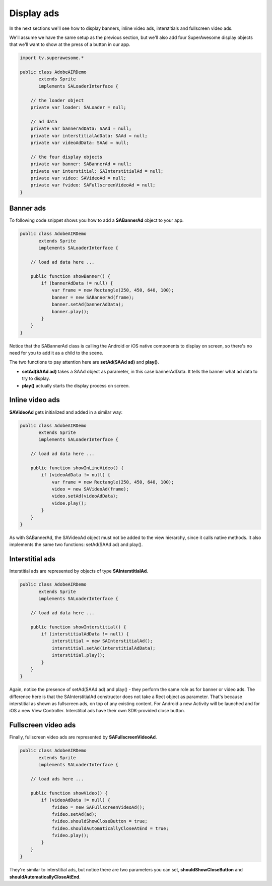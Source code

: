 Display ads
===========

In the next sections we'll see how to display banners, inline video ads, interstitials and fullscreen video ads.

We'll assume we have the same setup as the previous section, but we'll also add
four SuperAwesome display objects that we'll want to show at the press of a button
in our app.

.. code-block:: actionscript

    import tv.superawesome.*

    public class AdobeAIRDemo
           extends Sprite
           implements SALoaderInterface {

        // the loader object
        private var loader: SALoader = null;

        // ad data
        private var bannerAdData: SAAd = null;
        private var interstitialAdData: SAAd = null;
        private var videoAdData: SAAd = null;

        // the four display objects
        private var banner: SABannerAd = null;
        private var interstitial: SAInterstitialAd = null;
        private var video: SAVideoAd = null;
        private var fvideo: SAFullscreenVideoAd = null;
    }

Banner ads
^^^^^^^^^^

To following code snippet shows you how to add a **SABannerAd** object to your app.

.. code-block:: actionscript

    public class AdobeAIRDemo
           extends Sprite
           implements SALoaderInterface {

        // load ad data here ...

        public function showBanner() {
            if (bannerAdData != null) {
                var frame = new Rectangle(250, 450, 640, 100);
                banner = new SABannerAd(frame);
                banner.setAd(bannerAdData);
                banner.play();
            }
        }
    }

Notice that the SABannerAd class is calling the Android or iOS native components to display on screen, so there's no need for
you to add it as a child to the scene.

The two functions to pay attention here are **setAd(SAAd ad)** and **play()**.

* **setAd(SAAd ad)** takes a SAAd object as parameter, in this case bannerAdData. It tells the banner what ad data to try to display.
* **play()** actually starts the display process on screen.

Inline video ads
^^^^^^^^^^^^^^^^

**SAVideoAd** gets initialized and added in a similar way:

.. code-block:: actionscript

    public class AdobeAIRDemo
           extends Sprite
           implements SALoaderInterface {

        // load ad data here ...

        public function showInLineVideo() {
            if (videoAdData != null) {
                var frame = new Rectangle(250, 450, 640, 100);
                video = new SAVideoAd(frame);
                video.setAd(videoAdData);
                vidoe.play();
            }
        }
    }

As with SABannerAd, the SAVideoAd object must not be added to the view hierarchy, since it calls native methods.
It also implements the same two functions: setAd(SAAd ad) and play().

Interstitial ads
^^^^^^^^^^^^^^^^

Interstitial ads are represented by objects of type **SAInterstitialAd**.

.. code-block:: actionscript

    public class AdobeAIRDemo
           extends Sprite
           implements SALoaderInterface {

        // load ad data here ...

        public function showInterstitial() {
            if (interstitialAdData != null) {
                interstitial = new SAInterstitialAd();
                interstitial.setAd(interstitialAdData);
                interstitial.play();
            }
        }
    }

Again, notice the presence of setAd(SAAd ad) and play() - they perform the same role as for banner or video ads.
The difference here is that the SAInterstitialAd constructor does not take a Rect object as parameter. That's because
interstitial as shown as fullscreen ads, on top of any existing content.
For Android a new Activity will be launched and for iOS a new View Controller.
Interstitial ads have their own SDK-provided close button.

Fullscreen video ads
^^^^^^^^^^^^^^^^^^^^

Finally, fullscreen video ads are represented by **SAFullscreenVideoAd**.

.. code-block:: actionscript

    public class AdobeAIRDemo
           extends Sprite
           implements SALoaderInterface {

        // load ads here ...

        public function showVideo() {
            if (videoAdData != null) {
                fvideo = new SAFullscreenVideoAd();
                fvideo.setAd(ad);
                fvideo.shouldShowCloseButton = true;
                fvideo.shouldAutomaticallyCloseAtEnd = true;
                fvideo.play();
            }
        }
    }

They're similar to interstitial ads, but notice there are two parameters you can set, **shouldShowCloseButton** and
**shouldAutomaticallyCloseAtEnd**.
